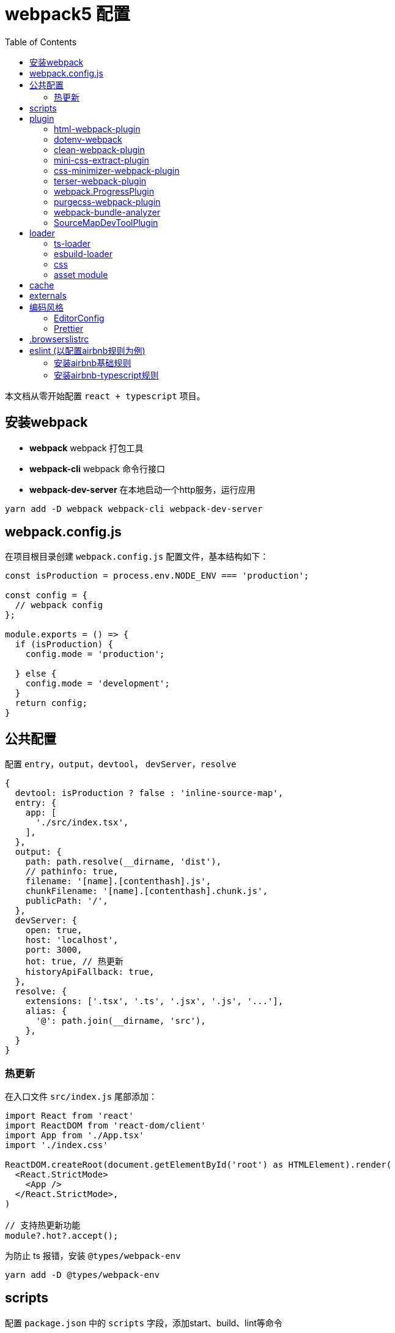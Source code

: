 # webpack5 配置
:toc:

本文档从零开始配置 `react + typescript` 项目。

## 安装webpack
* *webpack* webpack 打包工具
* *webpack-cli* webpack 命令行接口
* *webpack-dev-server* 在本地启动一个http服务，运行应用

```sh
yarn add -D webpack webpack-cli webpack-dev-server
```

## webpack.config.js
在项目根目录创建 `webpack.config.js` 配置文件，基本结构如下：

```js
const isProduction = process.env.NODE_ENV === 'production';

const config = {
  // webpack config
};

module.exports = () => {
  if (isProduction) {
    config.mode = 'production';

  } else {
    config.mode = 'development';
  }
  return config;
}
```

## 公共配置
配置 `entry`，`output`，`devtool`， `devServer`，`resolve`
```js
{
  devtool: isProduction ? false : 'inline-source-map',
  entry: {
    app: [
      './src/index.tsx',
    ],
  },
  output: {
    path: path.resolve(__dirname, 'dist'),
    // pathinfo: true,
    filename: '[name].[contenthash].js',
    chunkFilename: '[name].[contenthash].chunk.js',
    publicPath: '/',
  },
  devServer: {
    open: true,
    host: 'localhost',
    port: 3000,
    hot: true, // 热更新
    historyApiFallback: true,
  },
  resolve: {
    extensions: ['.tsx', '.ts', '.jsx', '.js', '...'],
    alias: {
      '@': path.join(__dirname, 'src'),
    },
  }
}
```
### 热更新
在入口文件 `src/index.js` 尾部添加：

```ts
import React from 'react'
import ReactDOM from 'react-dom/client'
import App from './App.tsx'
import './index.css'

ReactDOM.createRoot(document.getElementById('root') as HTMLElement).render(
  <React.StrictMode>
    <App />
  </React.StrictMode>,
)

// 支持热更新功能
module?.hot?.accept();
```

为防止 ts 报错，安装 `@types/webpack-env`

```sh
yarn add -D @types/webpack-env
```

## scripts
配置 `package.json` 中的 `scripts` 字段，添加start、build、lint等命令

```json
  "scripts": {
    "start": "NODE_ENV=development webpack serve",
    "build": "webpack --mode=production --node-env=production",
    "lint": "eslint src --ext ts,tsx --report-unused-disable-directives --max-warnings 0"
  },
```

## plugin
### html-webpack-plugin
创建应用入口html，同时自动添加 `bundle.js` 文件，通过 `yarn add -D html-webpack-plugin` 命令安装，基本配置如下：

```js
const HtmlWebpackPlugin = require('html-webpack-plugin');

const config = {
  plugins: [
    new HtmlWebpackPlugin({
      template: path.resolve('public/index.html'),
      filename: 'index.html',
      minify: true,
      inject: true,
      title: 'Webpack App',
    }),
  ]
}
```

### dotenv-webpack
为项目添加 `process.env` 环境变量，通过 `yarn add -D dotenv-webpack` 命令安装，基本配置如下：

```js
const Dotenv = require('dotenv-webpack');

const config = {
  plugins: [
    new Dotenv({
      path: path.join(__dirname, `.env.${process.env.NODE_ENV}`),
      safe: true,
      // hide any errors
      silent: true,
      // load all the predefined 'process.env' variables which will trump anything local per dotenv specs.
      systemvars: true,
      // Allows your variables to be "expanded" for reusability within your .env file.
      expand: true,
      // allow empty variables (e.g. `FOO=`) (treat it as empty string, rather than missing)
      allowEmptyValues: true,
      // load '.env.defaults' as the default values if empty.
      defaults: path.join(__dirname, '.env.defaults'),
    }),
  ]
}
```

### clean-webpack-plugin
webpack 5.20.0+ 版本中通过如下配置，可替换 clean-webpack-plugin 插件功能。

```
module.exports = {
  //...
  output: {
    clean: true, // 在生成文件之前清空 output 目录
  },
};
```

### mini-css-extract-plugin
将CSS提取到单独的CSS文件中，通过 `yarn add -D mini-css-extract-plugin` 安装，基本配置如下：

```js
const MiniCssExtractPlugin = require('mini-css-extract-plugin');
...
module.exports = () => {
  if (isProduction) {
    config.mode = 'production';

    config.plugins.push(new MiniCssExtractPlugin({
      filename: '[name].[contenthash].css',
      chunkFilename: '[id].[contenthash].css',
    }));
  } else {
    config.mode = 'development';
  }
  return config;
};
```

### css-minimizer-webpack-plugin
css压缩优化，通过 `yarn add -D css-minimizer-webpack-plugin` 安装，基本配置如下：

```js
const CssMinimizerPlugin = require("css-minimizer-webpack-plugin");

const config = {
  optimization: {
    minimizer: [
      // 在 webpack@5 中，你可以使用 `...` 语法来扩展现有的 minimizer（即 `terser-webpack-plugin`），将下一行取消注释
      // `...`,
      new CssMinimizerPlugin(),
    ],
  },
};
```

### terser-webpack-plugin
`terser-webpack-plugin` 内部封装了 `terser` 库，用于处理 `js` 的压缩和混淆，通过 `webpack plugin` 的方式对代码进行处理。

`webpack v5` 开箱即带有最新版本的 `terser-webpack-plugin`。如果你使用的是 `webpack v5` 或更高版本，同时希望自定义配置，那么仍需要安装 `terser-webpack-plugin`。如果使用 `webpack v4`，则必须安装 `terser-webpack-plugin v4` 的版本。

```js
const TerserPlugin = require("terser-webpack-plugin");

module.exports = {
  optimization: {
    // 告知 webpack 使用 TerserPlugin 或其它在 optimization.minimizer定义的插件压缩 bundle。
    minimize: true,
    // 允许你通过提供一个或多个定制过的 TerserPlugin 实例，覆盖默认压缩工具(minimizer)。
    minimizer: [new TerserPlugin()],
  },
};
```

### webpack.ProgressPlugin
在打包构建过程中输出当前的进度信息

```js
const webpack = require('webpack');

const config = {
  plugins: [
    new webpack.ProgressPlugin({
      activeModules: false,
      entries: true,
      handler(percentage, message, ...args) {
        // custom logic
      },
      modules: true,
      modulesCount: 5000,
      profile: false,
      dependencies: true,
      dependenciesCount: 10000,
      percentBy: null,
    })
  ]
}
```

### purgecss-webpack-plugin
去除无用样式，通过 `yarn add -D purgecss-webpack-plugin`安装，基本配置如下：

```js
const glob = require('glob');
const { PurgeCSSPlugin } = require('purgecss-webpack-plugin');

const config = {
  plugins: [
    new PurgeCSSPlugin({
      paths: glob.sync(`${path.resolve(__dirname, './src')}/**/*.{tsx,scss,less,css}`, { nodir: true }),
      whitelist: ['html', 'body']
    }),
  ]
}
```

### webpack-bundle-analyzer
打包分析工具，通过 `yarn add -D webpack-bundle-analyzer`安装，基本配置如下：

```js
const { BundleAnalyzerPlugin } = require('webpack-bundle-analyzer');

const config = {
  plugins: [
    new BundleAnalyzerPlugin({
      analyzerMode: 'static',
      analyzerHost: '127.0.0.1',
      analyzerPort: 8888,
    }),
  ]
}
```

### SourceMapDevToolPlugin
本插件实现了对 source map 生成内容进行更细粒度的控制。它也可以根据 devtool 配置选项的某些设置来自动启用。

```js
module.exports = (conf) => {
  console.log('conf', conf, process.env.NODE_ENV)
  if (isProduction) {
    config.mode = 'production';

    config.plugins.push(new webpack.SourceMapDevToolPlugin({
      test: /\.(tsx|jsx|js)$/,
      filename: '[file].map',
      publicPath: '/',
    }));
  } else {
    config.mode = 'development';
  }
  return config;
}
```

## loader

### ts-loader
将 `TypeScript` 转化为 `JavaScript`，通过 `yarn add -D ts-loader` 安装，基本配置如下：

```js
const config = {
  module: {
    rules: [
      {
        // test: /\.ts(x?)$/,
        test: /\.(ts|tsx)$/i,
        use: [{
          loader: 'ts-loader',
          options: {
            // 跳过ts类型检查
            transpileOnly: true,
          },
        }],
        exclude: ['/node_modules/'],
      },
    ]
  }
}
```

### esbuild-loader
`esbuild-loader` 是一个构建在 esbuild 上的 webpack loader，且可以替代 `babel-loader` 或 `ts-loader` 来提高构建速度

```js
const config  = {
  module: {
    rules: [
      {
        // Match js, jsx, ts & tsx files
        test: /\.[jt]sx?$/,
        loader: 'esbuild-loader',
        options: {
          // JavaScript version to compile to
          target: 'es2015'
        }
      },
    ],
  },
}
```

`esbuild-loader` 可替换 TerserPlugin 和 CssMinimizerPlugin

```js
const { EsbuildPlugin } = require('esbuild-loader')

const config = {
  optimization: {
    minimizer: [
      new EsbuildPlugin({
        target: 'es2015'  // Syntax to compile to (see options below for possible values)
      })
    ]
  },
}
```

### css

* *style-loader* 将js文件中引入的css插入到html模板文件
* *mini-css-extract-plugin*  和 `style-loader` 功能一样，只是打包后会单独生成 css 文件而非直接写在 html 文件中，用于生产环境，开发环境不需要另外生成文件
* *css-loader* 让js文件可以通过 `import` 或 `require` 等命令导入css代码
* *sass-loader* 将sass代码转换为css代码
* *less-loader* 将less代码转换为css代码
* *postcss-loader* 处理css代码，因为是处理css，所以postcss-loader要放在 css-loader sass-loader等之后，可以在 `webpack.config.js` 中直接进行配置，或在 `postcss.config.js` 中进行配置，postcss-loader会自动加载该配置文件。
* *postcss-preset-env* 将最新的css语法转换为目标环境浏览器能够理解的语法，新版本已内置autoprefixer功能

*postcss.config.js*

```js
module.exports = {
  plugins: [
    [
      "postcss-preset-env",
      {
        // Options
      },
    ],
  ],
};
```

通过下面命令批量安装所需的css相关loader
```js
yarn add -D style-loader css-loader sass-loader less-loader postcss-loader postcss-preset-env
```

css 相关loader配置如下：
```js
const MiniCssExtractPlugin = require('mini-css-extract-plugin');
const isProduction = process.env.NODE_ENV === 'production';
const stylesHandler = isProduction ? MiniCssExtractPlugin.loader : 'style-loader';

const config = {
  module: {
    rules: [
      {
        test: /\.s[ac]ss$/i,
        use: [stylesHandler, 'css-loader', 'sass-loader', 'postcss-loader'],
      },
      {
        test: /\.less$/,
        use: [stylesHandler, 'css-loader', 
          {
            loader: 'less-loader',
            options: {
              lessOptions: {
                modifyVars: {
                  'primary-color': '#0080FF',
                },
                javascriptEnabled: true,
                math: 'always',
              },
            },
          },
          'postcss-loader'
        ],
      },
      {
        test: /\.css$/i,
        use: [stylesHandler, 'css-loader', 'postcss-loader'],
      },
    ]
  }
}
```

### https://webpack.docschina.org/guides/asset-modules/[asset module]
在 webpack 5 之前，通常使用：

* *raw-loader* 将文件导入为字符串
* *url-loader* 将文件作为 data URI 内联到 bundle 中
* *file-loader* 将文件发送到输出目录

```js
const config = {
  module: {
    rules: [
      {
        test: /\.(eot|svg|ttf|woff|woff2|png|jpg|gif)$/i,
        type: 'asset',
      },
    ]
  }
}
```

## cache
缓存生成的 webpack 模块和 chunk，来改善构建速度。cache 会在开发 模式被设置成 type: 'memory' 而且在 生产 模式 中被禁用。

```js
const config = {
  cache: {
    type: 'filesystem',
    buildDependencies: {
      // This makes all dependencies of this file - build dependencies
      config: [__filename],
      // 默认情况下 webpack 与 loader 是构建依赖。
    },
  }
}
```

## externals
`externals` 配置项提供了阻止将某些 import 的包(package)打包到 `bundle` 中的功能，在运行时(runtime)再从外部获取这些扩展依赖(external dependencies)

## 编码风格
### EditorConfig

```sh
root = true

[*] # 匹配全部文件
charset = utf-8 # 设置字符集
indent_style = space # 缩进风格，可选 space、tab
indent_size = 2 # 缩进的空格数
end_of_line = lf # 结尾换行符，可选 lf、cr、crlf
insert_final_newline = true # 在文件结尾插入新行
trim_trailing_whitespace = true # 删除一行中的前后空格

[*.md]
trim_trailing_whitespace = false

[Makefile]
indent_style = tab
```

### Prettier
代码格式化工具，目前总共有23个配置项。通过 `yarn add -D prettier` 安装

在项目根目录下新建 `.prettierrc.js`

```js
module.exports = {
  // 每行代码长度 默认80
  printWidth: 100,
  // 每个tab相当于多少个空格 默认2
  tabWidth: 2,
  // 是否使用tab进行缩进 默认false
  useTabs: false,
  // 声明结尾使用分号 默认true
  semi: true,
  // 使用单引号 默认false
  singleQuote: true,
  /**
   * 对象属性的引号使用
   *
   * "as-needed" 仅在需要时在对象属性周围添加引号。
   * "consistent" 如果对象中至少有一个属性需要引号，请引用所有属性。
   * "preserve" 保留用户输入的情况
   */
  quoteProps: 'as-needed',
  // 在JSX中使用单引号而不是双引号，默认值为false
  jsxSingleQuote: true,
  // 在对象或数组最后一个元素后面是否加逗号（在ES5中加尾逗号）
  trailingComma: 'es5',
  // 字面量对象括号中的空格，默认值为true
  bracketSpacing: true,
  /**
   * 多行JSX中的 > 放置在最后一行的结尾，而不是另起一行 默认值为false
   *
   * false:
   * <button
   *   className="prettier-class”
   *   id="prettier-id”
   *   onClick={this.handleClick}
   * >
   *   Click Here
   * </button>
   *
   * true:
   * <button
   *   className="prettier-class”
   *   id="prettier-id”
   *   onClick={this.handleClick}>
   *   Click Here
   * </button>
   */
  jsxBracketSameLine: false,
  /**
   * 箭头函数参数括号 默认avoid 可选 avoid always
   * avoid 能省略括号的时候就省略 例如x => x
   * always 总是有括号
   */
  arrowParens: 'avoid',
  // 格式化文件中某一段代码，默认格式化整个文件
  rangeStart: 0,
  rangeEnd: Infinity,
  // 格式化的解析器，默认值为babylon(until v1.13.0)
  parser: 'babylon',
  /**
   * 指定要使用的文件名，以推断要使用哪个解析器。
   * 该选项仅在CLI和API中有用。在配置文件中使用它没有意义。
   */
  filepath: '',
  /**
   * Prettier可以限制自己只格式化在文件顶部包含特殊注释(称为pragma)的文件。
   * 这在逐渐将大型、未格式化的代码库转换为更漂亮的代码库时非常有用。
   * 
   * @prettier
   */
  requirePragma: false,

  /**
   * Prettier可以在文件顶部插入一个特殊的@format标记，指定该文件已使用Prettier进行格式化。
   * 当与——require-pragma选项一起使用时，效果很好。
   * 如果在文件的顶部已经有一个文档块，那么这个选项将添加一个带有@format标记的换行符。
   * 
   * @prettier
   */
  insertPragma: false,
  /**
   * "always" - Wrap prose if it exceeds the print width.
   * "never" - Un-wrap each block of prose into one line.
   * "preserve" - Do nothing, leave prose as-is. First available in v1.9.0
   */
  proseWrap: 'preserve',

  /**
   * "css" - 遵守CSS display 属性的默认值
   * "strict"  - 空格被认为是敏感的
   * "ignore" - 空格被认为是不敏感的
   */
  htmlWhitespaceSensitivity: 'ignore',
  // 是否缩进Vue文件中的脚本和样式标签 默认值为false
  vueIndentScriptAndStyle: false,
  /**
   * 设置统一的行结尾样式（适用于v1.15.0+） 默认值为lf
   * 
   * "lf" – 仅换行（\ n），在Linux和macOS以及git repos内部通用
   * "crlf" - 回车符+换行符（\ r \ n），在Windows上很常见
   * "cr" - 仅回车符（\ r），很少使用
   * "auto" - 保持现有的行尾（通过查看第一行后的内容对一个文件中的混合值进行归一化）
   */
  endOfLine: 'lf',
  /**
   * 控制Prettier是否格式化文件中嵌入的引用代码。
   * 
   * "auto" - 如果pretty可以自动识别，则格式化嵌入的代码。
   * "off" - 永远不要自动格式化嵌入代码。
   */
  embeddedLanguageFormatting: 'auto',
  // 在HTML、Vue和JSX中是否强制每行使用单个属性。默认值为false
  singleAttributePerLine: false
};
```

## .browserslistrc
在不同的前端工具之间共用目标浏览器和 `Node` 版本的配置文件。它主要被以下工具使用：*Autoprefixer*，*Babel*，*post-preset-env*，*eslint-plugin-compat*，*stylelint-unsupported-browser-features*，*postcss-normalize* 。

在 `package.json` 中配置：

```json
{
  "browserslist": [
    "> 0.25%",
    "not dead",
    "ie 10",
    "chrome 45",
    "ios 9",
    "android 4.4",
  ]
}

```

在 `.browserslistrc` 中配置：

```sh
# 默认值

> 0.5%
last 2 versions
Firefox ESR
not dead
```

## eslint (以配置airbnb规则为例)

### 安装airbnb基础规则

```sh
npx install-peerdeps --dev eslint-config-airbnb
# 等同于运行下面命令
yarn add eslint-config-airbnb@19.0.4 eslint@^8.2.0 eslint-plugin-import@^2.25.3 eslint-plugin-jsx-a11y@^6.5.1 eslint-plugin-react@^7.28.0 eslint-plugin-react-hooks@^4.3.0 --dev
```

### 安装airbnb-typescript规则
```sh
yarn add eslint-config-airbnb-typescript @typescript-eslint/eslint-plugin @typescript-eslint/parser --dev
```

* eslint
* eslint-config-airbnb
* eslint-plugin-import
* eslint-plugin-jsx-a11y
* eslint-plugin-react
* eslint-plugin-react-hooks
* @typescript-eslint/eslint-plugin
* @typescript-eslint/parser

在项目根目录下新建 `.eslintrc.cjs` 文件

```js
module.exports = {
  extends: [
    'eslint:recommended',
    'plugin:@typescript-eslint/recommended',
    'plugin:react-hooks/recommended',
  ],
  env: { browser: true, es2020: true, node: true, },
  parser: '@typescript-eslint/parser',
  parserOptions: { ecmaVersion: 'latest', sourceType: 'module' },
  plugins: ['react-refresh'],
  rules: {
    // 使用2个空格缩进
    'indent': ['error', 2, { SwitchCase: 1 }],
  },
}

```

当保存代码时，按照eslint设置的规则自动修复代码，配置如下：

```json
{
  "editor.codeActionsOnSave": {
    "source.fixAll.eslint": true
  },
}
```
